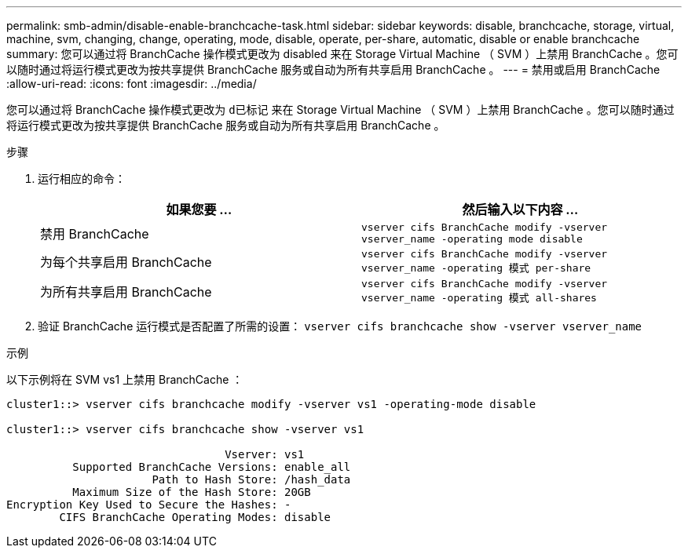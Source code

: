 ---
permalink: smb-admin/disable-enable-branchcache-task.html 
sidebar: sidebar 
keywords: disable, branchcache, storage, virtual, machine, svm, changing, change, operating, mode, disable, operate, per-share, automatic, disable or enable branchcache 
summary: 您可以通过将 BranchCache 操作模式更改为 disabled 来在 Storage Virtual Machine （ SVM ）上禁用 BranchCache 。您可以随时通过将运行模式更改为按共享提供 BranchCache 服务或自动为所有共享启用 BranchCache 。 
---
= 禁用或启用 BranchCache
:allow-uri-read: 
:icons: font
:imagesdir: ../media/


[role="lead"]
您可以通过将 BranchCache 操作模式更改为 `d已标记` 来在 Storage Virtual Machine （ SVM ）上禁用 BranchCache 。您可以随时通过将运行模式更改为按共享提供 BranchCache 服务或自动为所有共享启用 BranchCache 。

.步骤
. 运行相应的命令：
+
|===
| 如果您要 ... | 然后输入以下内容 ... 


 a| 
禁用 BranchCache
 a| 
`vserver cifs BranchCache modify -vserver vserver_name -operating mode disable`



 a| 
为每个共享启用 BranchCache
 a| 
`vserver cifs BranchCache modify -vserver vserver_name -operating 模式 per-share`



 a| 
为所有共享启用 BranchCache
 a| 
`vserver cifs BranchCache modify -vserver vserver_name -operating 模式 all-shares`

|===
. 验证 BranchCache 运行模式是否配置了所需的设置： `vserver cifs branchcache show -vserver vserver_name`


.示例
以下示例将在 SVM vs1 上禁用 BranchCache ：

[listing]
----
cluster1::> vserver cifs branchcache modify -vserver vs1 -operating-mode disable

cluster1::> vserver cifs branchcache show -vserver vs1

                                 Vserver: vs1
          Supported BranchCache Versions: enable_all
                      Path to Hash Store: /hash_data
          Maximum Size of the Hash Store: 20GB
Encryption Key Used to Secure the Hashes: -
        CIFS BranchCache Operating Modes: disable
----
